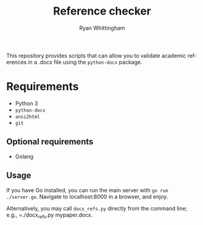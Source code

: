 #+TITLE:     Reference checker
#+AUTHOR:    Ryan Whittingham
#+EMAIL:     (concat "ryanwhittingham89" at-sign "gmail.com")
#+DESCRIPTION: Check academic references in .docx file
#+KEYWORDS:  python, docx
#+LANGUAGE:  en
#+OPTIONS:   H:4 num:nil toc:2 p:t

This repository provides scripts that can allow you to validate
academic references in a .docx file using the =python-docx= package.

* Requirements

- Python 3
- =python-docx=
- =ansi2html=
- =git=

** Optional requirements

- Golang

** Usage

If you have Go installed, you can run the main server with =go run
./server.go=. Navigate to localhost:8000 in a browser, and enjoy.

Alternatively, you may call =docx_refs.py= directly from the command
line; e.g., =./docx_refs.py mypaper.docx.
